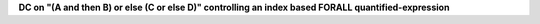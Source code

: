 **DC on "(A and then B) or else (C or else D)" controlling an index based FORALL quantified-expression**
